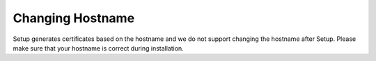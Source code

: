 .. _hostname:

Changing Hostname
=================

Setup generates certificates based on the hostname and we do not support changing the hostname after Setup. Please make sure that your hostname is correct during installation.
